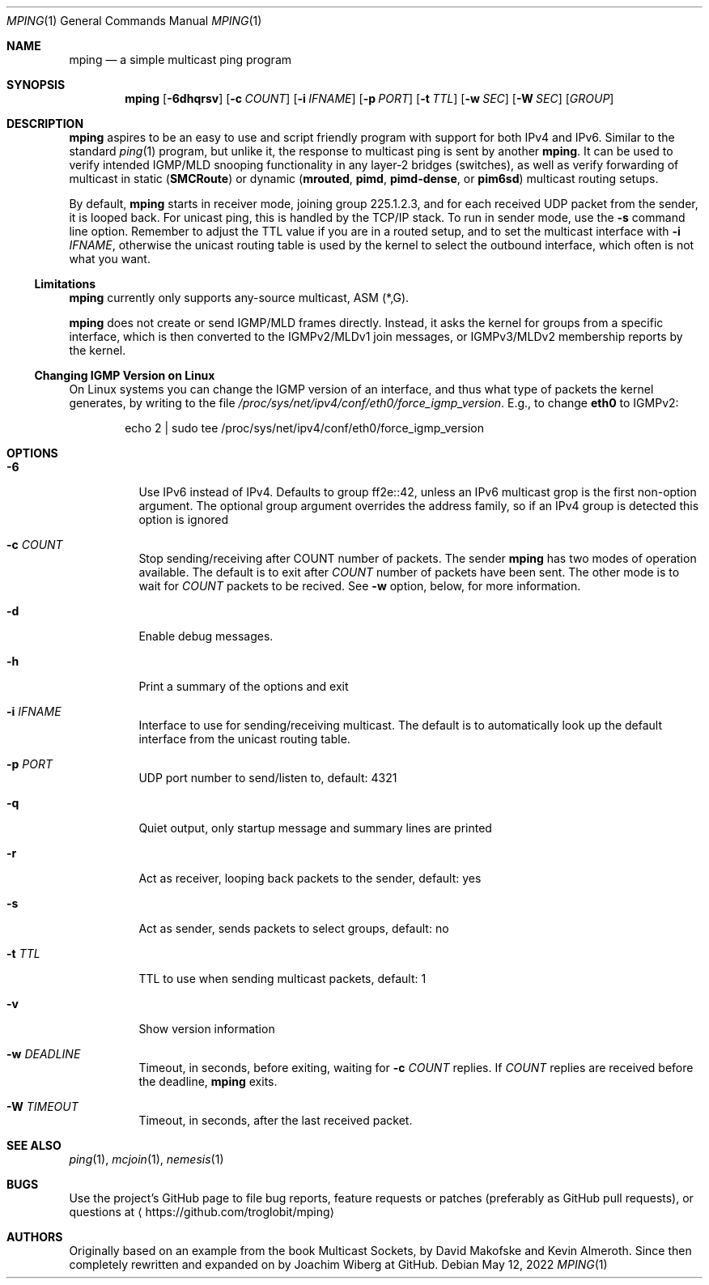 .\" Hey Emacs, this is an -*- nroff -*- document
.\"
.\" Copyright (c) 2021-2022  Joachim Wiberg <troglobit@gmail.com>
.\"
.\" Permission is hereby granted, free of charge, to any person obtaining a copy
.\" of this software and associated documentation files (the "Software"), to deal
.\" in the Software without restriction, including without limitation the rights
.\" to use, copy, modify, merge, publish, distribute, sublicense, and/or sell
.\" copies of the Software, and to permit persons to whom the Software is
.\" furnished to do so, subject to the following conditions:
.\"
.\" The above copyright notice and this permission notice shall be included in
.\" all copies or substantial portions of the Software.
.\"
.\" THE SOFTWARE IS PROVIDED "AS IS", WITHOUT WARRANTY OF ANY KIND, EXPRESS OR
.\" IMPLIED, INCLUDING BUT NOT LIMITED TO THE WARRANTIES OF MERCHANTABILITY,
.\" FITNESS FOR A PARTICULAR PURPOSE AND NONINFRINGEMENT. IN NO EVENT SHALL THE
.\" AUTHORS OR COPYRIGHT HOLDERS BE LIABLE FOR ANY CLAIM, DAMAGES OR OTHER
.\" LIABILITY, WHETHER IN AN ACTION OF CONTRACT, TORT OR OTHERWISE, ARISING FROM,
.\" OUT OF OR IN CONNECTION WITH THE SOFTWARE OR THE USE OR OTHER DEALINGS IN
.\" THE SOFTWARE.
.\"
.Dd May 12, 2022
.Dt MPING 1
.Os
.Sh NAME
.Nm mping
.Nd a simple multicast ping program
.Sh SYNOPSIS
.Nm
.Op Fl 6dhqrsv
.Op Fl c Ar COUNT
.Op Fl i Ar IFNAME
.Op Fl p Ar PORT
.Op Fl t Ar TTL
.Op Fl w Ar SEC
.Op Fl W Ar SEC
.Op Ar GROUP
.Sh DESCRIPTION
.Nm
aspires to be an easy to use and script friendly program with support
for both IPv4 and IPv6.  Similar to the standard
.Xr ping 1
program, but unlike it, the response to multicast ping is sent by
another
.Nm .
It can be used to verify intended IGMP/MLD snooping functionality in any
layer-2 bridges (switches), as well as verify forwarding of multicast in
static
.Nm ( SMCRoute )
or dynamic
.Nm ( mrouted ,
.Nm pimd ,
.Nm pimd-dense ,
or
.Nm pim6sd )
multicast routing setups.
.Pp
By default,
.Nm
starts in receiver mode, joining group 225.1.2.3, and for each received
UDP packet from the sender, it is looped back.  For unicast ping, this
is handled by the TCP/IP stack.  To run in sender mode, use the
.Fl s
command line option.  Remember to adjust the TTL value if you are in a
routed setup, and to set the multicast interface with
.Fl i Ar IFNAME ,
otherwise the unicast routing table is used by the kernel to select the
outbound interface, which often is not what you want.
.Ss Limitations
.Nm
currently only supports any-source multicast, ASM (*,G).
.Pp
.Nm
does not create or send IGMP/MLD frames directly.  Instead, it asks the
kernel for groups from a specific interface, which is then converted to
the IGMPv2/MLDv1 join messages, or IGMPv3/MLDv2 membership reports by
the kernel.
.Ss Changing IGMP Version on Linux
On Linux systems you can change the IGMP version of an interface, and
thus what type of packets the kernel generates, by writing to the file
.Pa /proc/sys/net/ipv4/conf/eth0/force_igmp_version .
E.g., to change
.Cm eth0
to IGMPv2:
.Bd -literal -offset indent
echo 2 | sudo tee /proc/sys/net/ipv4/conf/eth0/force_igmp_version
.Ed
.Sh OPTIONS
.Bl -tag -width Ds
.It Fl 6
Use IPv6 instead of IPv4.  Defaults to group ff2e::42, unless an IPv6
multicast grop is the first non-option argument.  The optional group
argument overrides the address family, so if an IPv4 group is detected
this option is ignored
.It Fl c Ar COUNT
Stop sending/receiving after COUNT number of packets.  The sender
.Nm
has two modes of operation available.  The default is to exit after
.Ar COUNT
number of packets have been sent.  The other mode is to wait for
.Ar COUNT
packets to be recived.  See
.Fl w
option, below, for more information.
.It Fl d
Enable debug messages.
.It Fl h
Print a summary of the options and exit
.It Fl i Ar IFNAME
Interface to use for sending/receiving multicast.  The default is to
automatically look up the default interface from the unicast routing
table.
.It Fl p Ar PORT
UDP port number to send/listen to, default: 4321
.It Fl q
Quiet output, only startup message and summary lines are printed
.It Fl r
Act as receiver, looping back packets to the sender, default: yes
.It Fl s
Act as sender, sends packets to select groups, default: no
.It Fl t Ar TTL
TTL to use when sending multicast packets, default: 1
.It Fl v
Show version information
.It Fl w Ar DEADLINE
Timeout, in seconds, before exiting, waiting for
.Fl c Ar COUNT
replies.  If
.Ar COUNT
replies are received before the deadline,
.Nm
exits.
.It Fl W Ar TIMEOUT
Timeout, in seconds, after the last received packet.
.El
.Sh SEE ALSO
.Xr ping 1 ,
.Xr mcjoin 1 ,
.Xr nemesis 1
.Sh BUGS
Use the project's GitHub page to file bug reports, feature requests or
patches (preferably as GitHub pull requests), or questions at
.Aq https://github.com/troglobit/mping
.Sh AUTHORS
Originally based on an example from the book Multicast Sockets, by David
Makofske and Kevin Almeroth.  Since then completely rewritten and
expanded on by Joachim Wiberg at GitHub.
